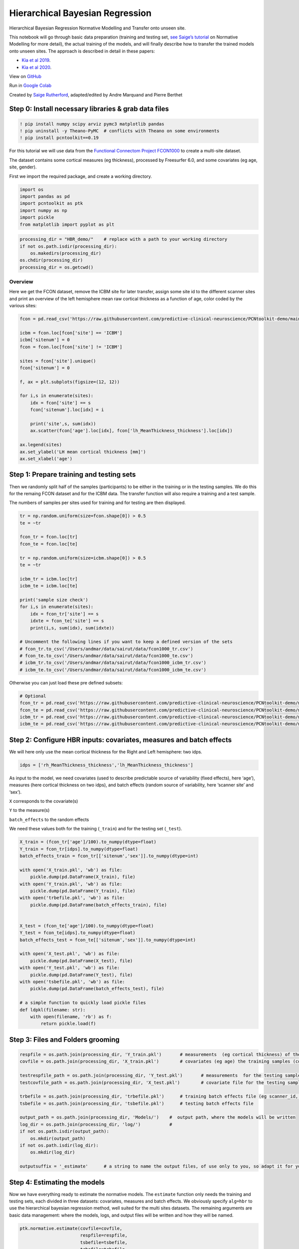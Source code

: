 Hierarchical Bayesian Regression
======================================================================================

Hierarchical Bayesian Regression Normative Modelling and Transfer onto unseen site.

This notebook will go through basic data preparation (training and
testing set, `see Saige’s
tutorial <https://github.com/predictive-clinical-neuroscience/PCNtoolkit-demo/blob/main/tutorials/ROI_blr_cortthick/NormativeModelTutorial.ipynb>`__
on Normative Modelling for more detail), the actual training of the
models, and will finally describe how to transfer the trained models
onto unseen sites. The approach is described in detail in these papers: 

- `Kia et al 2019 <https://arxiv.org/abs/2005.12055>`_.
- `Kia et al 2020 <https://www.biorxiv.org/content/10.1101/2021.05.28.446120v1.full>`_.

View on `GitHub <https://github.com/predictive-clinical-neuroscience/PCNtoolkit-demo>`_

Run in `Google Colab <https://colab.research.google.com/github/predictive-clinical-neuroscience/PCNtoolkit-demo/blob/main/tutorials/HBR_FCON/HBR_NormativeModel_FCONdata_Tutorial.ipynb>`_


Created by `Saige Rutherford <https://twitter.com/being_saige>`__, adapted/edited by Andre Marquand and Pierre Berthet


.. container::

Step 0: Install necessary libraries & grab data files
*******************************************************


.. code:: ipython3

    ! pip install numpy scipy arviz pymc3 matplotlib pandas
    ! pip uninstall -y Theano-PyMC  # conflicts with Theano on some environments
    ! pip install pcntoolkit==0.19

For this tutorial we will use data from the `Functional Connectom
Project FCON1000 <http://fcon_1000.projects.nitrc.org/>`__ to create a
multi-site dataset.

The dataset contains some cortical measures (eg thickness), processed by
Freesurfer 6.0, and some covariates (eg age, site, gender).

First we import the required package, and create a working directory.

.. code:: ipython3

    import os
    import pandas as pd
    import pcntoolkit as ptk
    import numpy as np
    import pickle
    from matplotlib import pyplot as plt

.. code:: ipython3

    processing_dir = "HBR_demo/"    # replace with a path to your working directory
    if not os.path.isdir(processing_dir):
        os.makedirs(processing_dir)
    os.chdir(processing_dir)
    processing_dir = os.getcwd()

Overview
^^^^^^^^

Here we get the FCON dataset, remove the ICBM site for later transfer,
assign some site id to the different scanner sites and print an overview
of the left hemisphere mean raw cortical thickness as a function of age,
color coded by the various sites:

.. code:: ipython3

    fcon = pd.read_csv('https://raw.githubusercontent.com/predictive-clinical-neuroscience/PCNtoolkit-demo/main/data/fcon1000.csv')
    
    icbm = fcon.loc[fcon['site'] == 'ICBM']
    icbm['sitenum'] = 0
    fcon = fcon.loc[fcon['site'] != 'ICBM']
    
    sites = fcon['site'].unique()
    fcon['sitenum'] = 0
    
    f, ax = plt.subplots(figsize=(12, 12))
    
    for i,s in enumerate(sites):
        idx = fcon['site'] == s
        fcon['sitenum'].loc[idx] = i
        
        print('site',s, sum(idx))
        ax.scatter(fcon['age'].loc[idx], fcon['lh_MeanThickness_thickness'].loc[idx])
        
    ax.legend(sites)
    ax.set_ylabel('LH mean cortical thickness [mm]')
    ax.set_xlabel('age')


Step 1: Prepare training and testing sets
******************************************

Then we randomly split half of the samples (participants) to be either
in the training or in the testing samples. We do this for the remaing
FCON dataset and for the ICBM data. The transfer function will also
require a training and a test sample.

The numbers of samples per sites used for training and for testing are
then displayed.

.. code:: ipython3

    tr = np.random.uniform(size=fcon.shape[0]) > 0.5
    te = ~tr
    
    fcon_tr = fcon.loc[tr]
    fcon_te = fcon.loc[te]
    
    tr = np.random.uniform(size=icbm.shape[0]) > 0.5
    te = ~tr
    
    icbm_tr = icbm.loc[tr]
    icbm_te = icbm.loc[te]
    
    print('sample size check')
    for i,s in enumerate(sites):
        idx = fcon_tr['site'] == s
        idxte = fcon_te['site'] == s
        print(i,s, sum(idx), sum(idxte))
    
    # Uncomment the following lines if you want to keep a defined version of the sets
    # fcon_tr.to_csv('/Users/andmar/data/sairut/data/fcon1000_tr.csv')
    # fcon_te.to_csv('/Users/andmar/data/sairut/data/fcon1000_te.csv')
    # icbm_tr.to_csv('/Users/andmar/data/sairut/data/fcon1000_icbm_tr.csv')
    # icbm_te.to_csv('/Users/andmar/data/sairut/data/fcon1000_icbm_te.csv')

Otherwise you can just load these pre defined subsets:

.. code:: ipython3

    # Optional
    fcon_tr = pd.read_csv('https://raw.githubusercontent.com/predictive-clinical-neuroscience/PCNtoolkit-demo/main/data/fcon1000_tr.csv')
    fcon_te = pd.read_csv('https://raw.githubusercontent.com/predictive-clinical-neuroscience/PCNtoolkit-demo/main/data/fcon1000_te.csv')
    icbm_tr = pd.read_csv('https://raw.githubusercontent.com/predictive-clinical-neuroscience/PCNtoolkit-demo/main/data/fcon1000_icbm_tr.csv')
    icbm_te = pd.read_csv('https://raw.githubusercontent.com/predictive-clinical-neuroscience/PCNtoolkit-demo/main/data/fcon1000_icbm_te.csv')

Step 2: Configure HBR inputs: covariates, measures and batch effects
*********************************************************************

We will here only use the mean cortical thickness for the Right and Left
hemisphere: two idps.

.. code:: ipython3

    idps = ['rh_MeanThickness_thickness','lh_MeanThickness_thickness']

As input to the model, we need covariates (used to describe predictable
source of variability (fixed effects), here ‘age’), measures (here
cortical thickness on two idps), and batch effects (random source of
variability, here ‘scanner site’ and ‘sex’).

``X`` corresponds to the covariate(s)

``Y`` to the measure(s)

``batch_effects`` to the random effects

We need these values both for the training (``_train``) and for the
testing set (``_test``).

.. code:: ipython3

    X_train = (fcon_tr['age']/100).to_numpy(dtype=float)
    Y_train = fcon_tr[idps].to_numpy(dtype=float)
    batch_effects_train = fcon_tr[['sitenum','sex']].to_numpy(dtype=int)
        
    with open('X_train.pkl', 'wb') as file:
        pickle.dump(pd.DataFrame(X_train), file)
    with open('Y_train.pkl', 'wb') as file:
        pickle.dump(pd.DataFrame(Y_train), file) 
    with open('trbefile.pkl', 'wb') as file:
        pickle.dump(pd.DataFrame(batch_effects_train), file) 
    
    
    X_test = (fcon_te['age']/100).to_numpy(dtype=float)
    Y_test = fcon_te[idps].to_numpy(dtype=float)
    batch_effects_test = fcon_te[['sitenum','sex']].to_numpy(dtype=int)
        
    with open('X_test.pkl', 'wb') as file:
        pickle.dump(pd.DataFrame(X_test), file)
    with open('Y_test.pkl', 'wb') as file:
        pickle.dump(pd.DataFrame(Y_test), file) 
    with open('tsbefile.pkl', 'wb') as file:
        pickle.dump(pd.DataFrame(batch_effects_test), file) 
    
    # a simple function to quickly load pickle files    
    def ldpkl(filename: str): 
        with open(filename, 'rb') as f:
            return pickle.load(f)

Step 3: Files and Folders grooming
***************************************

.. code:: ipython3

    respfile = os.path.join(processing_dir, 'Y_train.pkl')       # measurements  (eg cortical thickness) of the training samples (columns: the various features/ROIs, rows: observations or subjects)
    covfile = os.path.join(processing_dir, 'X_train.pkl')        # covariates (eg age) the training samples (columns: covariates, rows: observations or subjects)
    
    testrespfile_path = os.path.join(processing_dir, 'Y_test.pkl')       # measurements  for the testing samples
    testcovfile_path = os.path.join(processing_dir, 'X_test.pkl')        # covariate file for the testing samples
    
    trbefile = os.path.join(processing_dir, 'trbefile.pkl')      # training batch effects file (eg scanner_id, gender)  (columns: the various batch effects, rows: observations or subjects)
    tsbefile = os.path.join(processing_dir, 'tsbefile.pkl')      # testing batch effects file
    
    output_path = os.path.join(processing_dir, 'Models/')    #  output path, where the models will be written
    log_dir = os.path.join(processing_dir, 'log/')           #
    if not os.path.isdir(output_path):
        os.mkdir(output_path)
    if not os.path.isdir(log_dir):
        os.mkdir(log_dir)
    
    outputsuffix = '_estimate'      # a string to name the output files, of use only to you, so adapt it for your needs.

Step 4: Estimating the models
******************************

Now we have everything ready to estimate the normative models. The
``estimate`` function only needs the training and testing sets, each
divided in three datasets: covariates, measures and batch effects. We
obviously specify ``alg=hbr`` to use the hierarchical bayesian
regression method, well suited for the multi sites datasets. The
remaining arguments are basic data management: where the models, logs,
and output files will be written and how they will be named.

.. code:: ipython3

    ptk.normative.estimate(covfile=covfile, 
                           respfile=respfile,
                           tsbefile=tsbefile, 
                           trbefile=trbefile, 
                           alg='hbr', 
                           log_path=log_dir, 
                           binary=True,
                           output_path=output_path, testcov= testcovfile_path,
                           testresp = testrespfile_path,
                           outputsuffix=outputsuffix, savemodel=True)

Here some analyses can be done, there are also some error metrics that
could be of interest. This is covered in step 6 and in `Saige’s
tutorial <https://github.com/predictive-clinical-neuroscience/PCNtoolkit-demo/blob/main/tutorials/ROI_blr_cortthick/NormativeModelTutorial.ipynb>`__
on Normative Modelling.

Step 5: Transfering the models to unseen sites
*************************************************

Similarly to what was done before for the FCON data, we also need to
prepare the ICBM specific data, in order to run the transfer function:
training and testing set of covariates, measures and batch effects:

.. code:: ipython3

    X_adapt = (icbm_tr['age']/100).to_numpy(dtype=float)
    Y_adapt = icbm_tr[idps].to_numpy(dtype=float)
    batch_effects_adapt = icbm_tr[['sitenum','sex']].to_numpy(dtype=int)
        
    with open('X_adaptation.pkl', 'wb') as file:
        pickle.dump(pd.DataFrame(X_adapt), file)
    with open('Y_adaptation.pkl', 'wb') as file:
        pickle.dump(pd.DataFrame(Y_adapt), file) 
    with open('adbefile.pkl', 'wb') as file:
        pickle.dump(pd.DataFrame(batch_effects_adapt), file) 
    
    # Test data (new dataset)
    X_test_txfr = (icbm_te['age']/100).to_numpy(dtype=float)
    Y_test_txfr = icbm_te[idps].to_numpy(dtype=float)
    batch_effects_test_txfr = icbm_te[['sitenum','sex']].to_numpy(dtype=int)
        
    with open('X_test_txfr.pkl', 'wb') as file:
        pickle.dump(pd.DataFrame(X_test_txfr), file)
    with open('Y_test_txfr.pkl', 'wb') as file:
        pickle.dump(pd.DataFrame(Y_test_txfr), file) 
    with open('txbefile.pkl', 'wb') as file:
        pickle.dump(pd.DataFrame(batch_effects_test_txfr), file) 


.. code:: ipython3

    respfile = os.path.join(processing_dir, 'Y_adaptation.pkl')
    covfile = os.path.join(processing_dir, 'X_adaptation.pkl')
    testrespfile_path = os.path.join(processing_dir, 'Y_test_txfr.pkl')
    testcovfile_path = os.path.join(processing_dir, 'X_test_txfr.pkl')
    trbefile = os.path.join(processing_dir, 'adbefile.pkl')
    tsbefile = os.path.join(processing_dir, 'txbefile.pkl')
    
    log_dir = os.path.join(processing_dir, 'log_transfer/')
    output_path = os.path.join(processing_dir, 'Transfer/')
    model_path = os.path.join(processing_dir, 'Models/')  # path to the previously trained models
    outputsuffix = '_transfer'  # suffix added to the output files from the transfer function

Here, the difference is that the transfer function needs a model path,
which points to the models we just trained, and new site data (training
and testing). That is basically the only difference.

.. code:: ipython3

    yhat, s2, z_scores = ptk.normative.transfer(covfile=covfile, 
                                                respfile=respfile,
                                                tsbefile=tsbefile, 
                                                trbefile=trbefile, 
                                                model_path = model_path,
                                                alg='hbr', 
                                                log_path=log_dir, 
                                                binary=True,
                                                output_path=output_path, 
                                                testcov= testcovfile_path,
                                                testresp = testrespfile_path,
                                                outputsuffix=outputsuffix, 
                                                savemodel=True)


And that is it, you now have models that benefited from prior knowledge
about different scanner sites to learn on unseen sites.

Step 6: Interpreting model performance
*****************************************

Output evaluation metrics definitions

=================   ======================================================================================================
**key value**       **Description** 
-----------------   ------------------------------------------------------------------------------------------------------ 
yhat                predictive mean 
ys2                 predictive variance 
nm                  normative model 
Z                   deviance scores 
Rho                 Pearson correlation between true and predicted responses 
pRho                parametric p-value for this correlation 
RMSE                root mean squared error between true/predicted responses 
SMSE                standardised mean squared error 
EV                  explained variance 
MSLL                mean standardized log loss `See page 23 <http://www.gaussianprocess.org/gpml/chapters/RW2.pdf>`_
=================   ======================================================================================================

